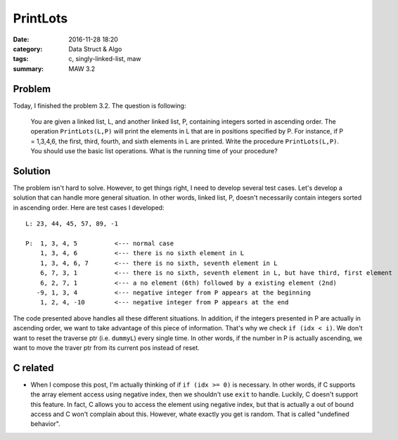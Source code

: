 .. _maw-002.rst:

#########
PrintLots
#########

:date: 2016-11-28 18:20
:category: Data Struct & Algo
:tags: c, singly-linked-list, maw
:summary: MAW 3.2

*******
Problem
*******
       
Today, I finished the problem 3.2. The question is following:

  You are given a linked list, L, and another linked list, P, containing
  integers sorted in ascending order. The operation ``PrintLots(L,P)``
  will print the elements in L that are in positions specified by P.
  For instance, if P = 1,3,4,6, the first, third, fourth, and sixth elements
  in L are printed. Write the procedure ``PrintLots(L,P)``. You should
  use the basic list operations. What is the running time of your procedure?

********
Solution
********

.. code-block:: c
   :linenos:
      
    void
    printLots(List L, List P)
    {
      Pos dummyP, dummyL; // creates dummy nodes to traverse the list
      int i = 0, idx, outofelement;

      dummyP = P->Next;
      dummyL = L->Next;

      while (dummyP != NULL)
      {
        idx = dummyP->Element;
        if (idx >= 0)
        {
          // if the idx is larger or equal to where the dummyL currently is
          // we don't want to reset the dummyL to the very beginning of
          // the list L again to redo the traverse.
          if (idx < i)
          {
            dummyL = L->Next;
            i = 0;
          }
          for(; i < idx; i++)
          {
            if (dummyL->Next != NULL)
            {
              dummyL = dummyL->Next;
            }
            else
            {
              outofelement = 1;
              break;
            }
          }
          if (outofelement == 1)
          {
            printf("No element in position %d, ", idx);
          }
          else{
            printf("%d, ", dummyL->Element);
          }
        }
        else
        {
          exit(EXIT_FAILURE);
        }
        outofelement = 0;
        dummyP = dummyP->Next;
      }
    }

The problem isn't hard to solve. However, to get things right, I need to develop several test cases.
Let's develop a solution that can handle more general situation. In other words, linked list, P, doesn't
necessarily contain integers sorted in ascending order. Here are test cases I developed::

  L: 23, 44, 45, 57, 89, -1

  P:  1, 3, 4, 5          <--- normal case
      1, 3, 4, 6          <--- there is no sixth element in L
      1, 3, 4, 6, 7       <--- there is no sixth, seventh element in L
      6, 7, 3, 1          <--- there is no sixth, seventh element in L, but have third, first element
      6, 2, 7, 1          <--- a no element (6th) followed by a existing element (2nd)
     -9, 1, 3, 4          <--- negative integer from P appears at the beginning
      1, 2, 4, -10        <--- negative integer from P appears at the end

The code presented above handles all these different situations. In addition, if the integers presented in P
are actually in ascending order, we want to take advantage of this piece of information. That's why we check
``if (idx < i)``. We don't want to reset the traverse ptr (i.e. ``dummyL``) every single time. In other words,
if the number in P is actually ascending, we want to move the traver ptr from its current pos instead of reset.

**********
C related
**********

- When I compose this post, I'm actually thinking of if ``if (idx >= 0)`` is necessary. In other words, if C
  supports the array element access using negative index, then we shouldn't use ``exit`` to handle.
  Luckily, C doesn't support this feature. In fact, C allows you to access the element using negative index,
  but that is actually a out of bound access and C won't complain about this. However, whate exactly you get
  is random. That is called "undefined behavior".

